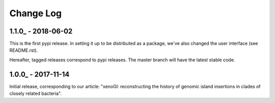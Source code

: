 ==========
Change Log
==========

-------------------
1.1.0_ - 2018-06-02
-------------------

This is the first pypi release. In setting it up to be distributed as a package, we've also changed the user interface (see README.rst).

Hereafter, tagged releases correspond to pypi releases. The master branch will have the latest stable code. 

-------------------
1.0.0_ - 2017-11-14
-------------------

Initial release, corresponding to our article: "xenoGI: reconstructing the history of genomic island insertions in clades of closely related bacteria".

